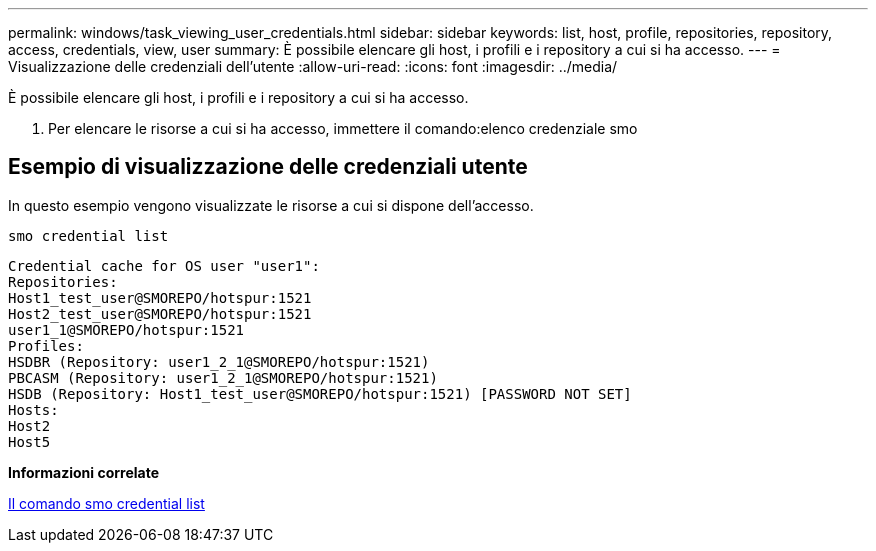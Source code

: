 ---
permalink: windows/task_viewing_user_credentials.html 
sidebar: sidebar 
keywords: list, host, profile, repositories, repository, access, credentials, view, user 
summary: È possibile elencare gli host, i profili e i repository a cui si ha accesso. 
---
= Visualizzazione delle credenziali dell'utente
:allow-uri-read: 
:icons: font
:imagesdir: ../media/


[role="lead"]
È possibile elencare gli host, i profili e i repository a cui si ha accesso.

. Per elencare le risorse a cui si ha accesso, immettere il comando:elenco credenziale smo




== Esempio di visualizzazione delle credenziali utente

In questo esempio vengono visualizzate le risorse a cui si dispone dell'accesso.

[listing]
----
smo credential list
----
[listing]
----
Credential cache for OS user "user1":
Repositories:
Host1_test_user@SMOREPO/hotspur:1521
Host2_test_user@SMOREPO/hotspur:1521
user1_1@SMOREPO/hotspur:1521
Profiles:
HSDBR (Repository: user1_2_1@SMOREPO/hotspur:1521)
PBCASM (Repository: user1_2_1@SMOREPO/hotspur:1521)
HSDB (Repository: Host1_test_user@SMOREPO/hotspur:1521) [PASSWORD NOT SET]
Hosts:
Host2
Host5
----
*Informazioni correlate*

xref:reference_the_smosmsapcredential_list_command.adoc[Il comando smo credential list]
